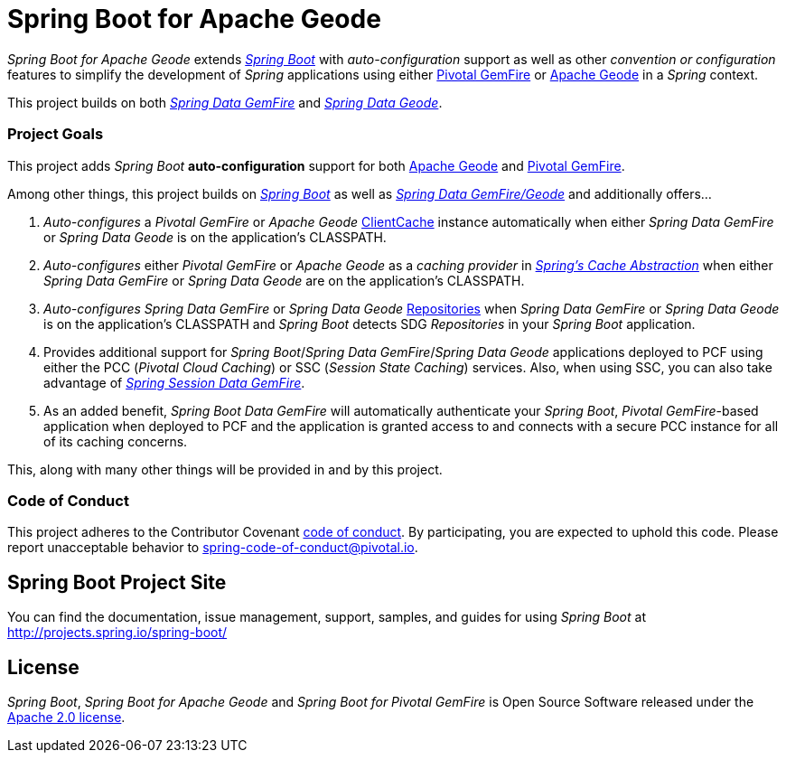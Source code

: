 = Spring Boot for Apache Geode

_Spring Boot for Apache Geode_ extends http://projects.spring.io/spring-boot/[_Spring Boot_] with _auto-configuration_ support
as well as other _convention or configuration_ features to simplify the development of _Spring_ applications
using either https://pivotal.io/pivotal-gemfire[Pivotal GemFire] or http://geode.apache.org/[Apache Geode]
in a _Spring_ context.

This project builds on both http://projects.spring.io/spring-data-gemfire/[_Spring Data GemFire_]
and https://github.com/spring-projects/spring-data-geode[_Spring Data Geode_].

=== Project Goals

This project adds _Spring Boot_ **auto-configuration** support for both http://geode.apache.org/[Apache Geode]
and https://pivotal.io/pivotal-gemfire[Pivotal GemFire].

Among other things, this project builds on http://projects.spring.io/spring-boot/[_Spring Boot_]
as well as http://projects.spring.io/spring-data-gemfire/[_Spring Data GemFire/Geode_]
and additionally offers...

1. _Auto-configures_ a _Pivotal GemFire_ or _Apache Geode_ http://geode.apache.org/releases/latest/javadoc/org/apache/geode/cache/client/ClientCache.html[ClientCache]
instance automatically when either _Spring Data GemFire_ or _Spring Data Geode_ is on the application's CLASSPATH.

2. _Auto-configures_ either _Pivotal GemFire_ or _Apache Geode_ as a _caching provider_ in http://docs.spring.io/spring/docs/current/spring-framework-reference/htmlsingle/#cache[_Spring's Cache Abstraction_]
when either _Spring Data GemFire_ or _Spring Data Geode_ are on the application's CLASSPATH.

3. _Auto-configures_ _Spring Data GemFire_ or _Spring Data Geode_ http://docs.spring.io/spring-data-gemfire/docs/current/reference/html/#gemfire-repositories[Repositories]
when _Spring Data GemFire_ or _Spring Data Geode_ is on the application's CLASSPATH and _Spring Boot_ detects SDG _Repositories_ in your _Spring Boot_ application.

4. Provides additional support for _Spring Boot_/_Spring Data GemFire_/_Spring Data Geode_ applications deployed to PCF
using either the PCC (_Pivotal Cloud Caching_) or SSC (_Session State Caching_) services.  Also, when using SSC, you can
also take advantage of https://github.com/spring-projects/spring-session-data-geode[_Spring Session Data GemFire_].

5. As an added benefit, _Spring Boot Data GemFire_ will automatically authenticate your _Spring Boot_, _Pivotal GemFire_-based application
when deployed to PCF and the application is granted access to and connects with a secure PCC instance for all of its caching concerns.

This, along with many other things will be provided in and by this project.

=== Code of Conduct

This project adheres to the Contributor Covenant link:CODE_OF_CONDUCT.adoc[code of conduct].
By participating, you  are expected to uphold this code. Please report unacceptable behavior to spring-code-of-conduct@pivotal.io.

== Spring Boot Project Site

You can find the documentation, issue management, support, samples, and guides for using _Spring Boot_
at http://projects.spring.io/spring-boot/

== License

_Spring Boot_, _Spring Boot for Apache Geode_ and _Spring Boot for Pivotal GemFire_ is Open Source Software
released under the http://www.apache.org/licenses/LICENSE-2.0.html[Apache 2.0 license].
